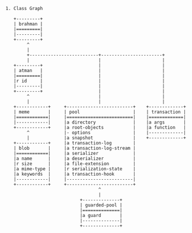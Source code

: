 

#+BEGIN_SRC
1. Class Graph

   +---------+
   | brahman |
   |=========|
   |---------|
   +---------+
        ^
        |
        +--------------------------+-----------------------+
        |                          |                       |
   +---------+                     |                       |
   | atman   |                     |                       |
   |=========|                     |                       |
   |r id     |                     |                       |
   |---------|                     |                       |
   +---------+                     |                       |
        ^                          |                       |
        |                          |                       |
   +------------+     +-------------------------+    +-------------+
   | meme       |     | pool                    |    | transaction |
   |============|     |=========================|    |=============|
   |------------|     |a directory              |    |a args       |
   +------------+     |a root-objects           |    |a function   |
        ^             |- options                |    |-------------|
        |             |a snapshot               |    +-------------+
   +------------+     |a transaction-log        |
   | blob       |     |a transaction-log-stream |
   |============|     |a serializer             |
   |a name      |     |a deserializer           |
   |r size      |     |a file-extension         |
   |a mime-type |     |r serialization-state    |
   |a keywords  |     |a transaction-hook       |
   |------------|     |-------------------------|
   +------------+     +-------------------------+
                                   ^
                                   |
                            +--------------+
                            | guarded-pool |
                            |==============|
                            |a guard       |
                            |--------------|
                            +--------------+
#+END_SRC
